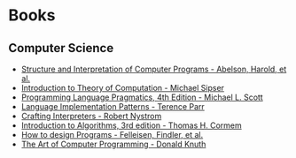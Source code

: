 * Books
:PROPERTIES:
:ID:       27581ed5-adc6-4448-8828-f11a62154c69
:END:

** Computer Science
- [[https:mitpress.mit.edu/sites/default/files/sicp/full-text/book/book.html][Structure and Interpretation of Computer Programs - Abelson, Harold, et al.]]
- [[https:www.amazon.com.br/Introduction-Theory-Computation-Michael-Sipser/dp/113318779X][Introduction to Theory of Computation - Michael Sipser]]
- [[https:cs.rochester.edu/~scott/pragmatics/][Programming Language Pragmatics, 4th Edition - Michael L. Scott]]
- [[https:pragprog.com/titles/tpdsl/language-implementation-patterns/][Language Implementation Patterns - Terence Parr]]
- [[https://craftinginterpreters.com][Crafting Interpreters - Robert Nystrom]]
- [[https:amazon.com/Introduction-Algorithms-3rd-MIT-Press/dp/0262033844][Introduction to Algorithms, 3rd edition - Thomas H. Cormem]]
- [[https:htdp.org/][How to design Programs - Felleisen, Findler, et al.]]
- [[https:www.amazon.com.br/Computer-Programming-Volumes-1-4a-Boxed/dp/0321751043][The Art of Computer Programming - Donald Knuth]]
